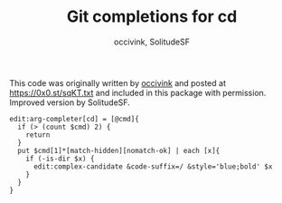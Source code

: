 #+PROPERTY: header-args:elvish :tangle cd.elv
#+PROPERTY: header-args :mkdirp yes :comments no

#+TITLE:  Git completions for cd
#+AUTHOR: occivink, SolitudeSF

This code was originally written by [[https://github.com/occivink][occivink]] and posted at
https://0x0.st/sqKT.txt and included in this package with
permission. Improved version by SolitudeSF.

#+BEGIN_SRC elvish
  edit:arg-completer[cd] = [@cmd]{
    if (> (count $cmd) 2) {
      return
    }
    put $cmd[1]*[match-hidden][nomatch-ok] | each [x]{
      if (-is-dir $x) {
        edit:complex-candidate &code-suffix=/ &style='blue;bold' $x
      }
    }
  }
#+END_SRC

